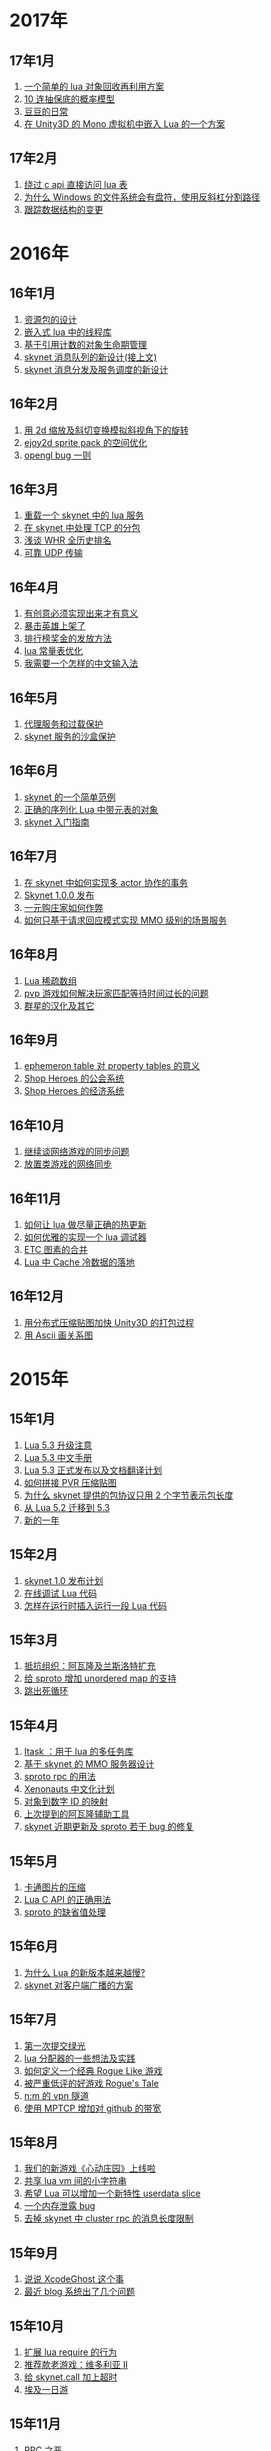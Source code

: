 * 2017年
** 17年1月
1. [[http://blog.codingnow.com/2017/01/lua_typesystem.html][一个简单的 lua 对象回收再利用方案]]
2. [[http://blog.codingnow.com/2017/01/exponential_distribution.html][10 连抽保底的概率模型]]
3. [[http://blog.codingnow.com/2017/01/doudou.html][豆豆的日常]]
4. [[http://blog.codingnow.com/2017/01/unity3d_sharplua.html][在 Unity3D 的 Mono 虚拟机中嵌入 Lua 的一个方案]]
** 17年2月
1. [[http://blog.codingnow.com/2017/02/lua_direct_access_table.html][绕过 c api 直接访问 lua 表]]
2. [[http://blog.codingnow.com/2017/02/windows_path_sep.html][为什么 Windows 的文件系统会有盘符，使用反斜杠分割路径]]
3. [[http://blog.codingnow.com/2017/02/tracedoc.html][跟踪数据结构的变更]]
* 2016年
** 16年1月
1. [[http://blog.codingnow.com/2016/01/assets.html][资源包的设计]]
2. [[http://blog.codingnow.com/2016/01/lua_threads.html][嵌入式 lua 中的线程库]]
3. [[http://blog.codingnow.com/2016/01/reference_count.html][基于引用计数的对象生命期管理]]
4. [[http://blog.codingnow.com/2016/01/skynet_mq.html][skynet 消息队列的新设计(接上文)]]
5. [[http://blog.codingnow.com/2016/01/skynet2.html][skynet 消息分发及服务调度的新设计]]
** 16年2月
1. [[http://blog.codingnow.com/2016/02/isometric_scale_skew.html][用 2d 缩放及斜切变换模拟斜视角下的旋转]]
2. [[http://blog.codingnow.com/2016/02/ejoy2d_sprite_pack.html][ejoy2d sprite pack 的空间优化]]
3. [[http://blog.codingnow.com/2016/02/opengl_vbo_bug.html][opengl bug 一则]]
** 16年3月
1. [[http://blog.codingnow.com/2016/03/skynet_reload.html][重载一个 skynet 中的 lua 服务]]
2. [[http://blog.codingnow.com/2016/03/skynet_tcp_package.html][在 skynet 中处理 TCP 的分包]]
3. [[http://blog.codingnow.com/2016/03/whr.html][浅谈 WHR 全历史排名]]
4. [[http://blog.codingnow.com/2016/03/reliable_udp.html][可靠 UDP 传输]]
** 16年4月
1. [[http://blog.codingnow.com/2016/04/ooaoeeeeieoeoeaooao.html][有创意必须实现出来才有意义]]
2. [[http://blog.codingnow.com/2016/04/attack_heroes_steam.html][暴击英雄上架了]]
3. [[http://blog.codingnow.com/2016/04/nae.html][排行榜奖金的发放方法]]
4. [[http://blog.codingnow.com/2016/04/lua_table_constants.html][lua 常量表优化]]
5. [[http://blog.codingnow.com/2016/04/chinese_input_method.html][我需要一个怎样的中文输入法]]
** 16年5月
1. [[http://blog.codingnow.com/2016/05/skynet_proxy.html][代理服务和过载保护]]
2. [[http://blog.codingnow.com/2016/05/skynet_memory.html][skynet 服务的沙盒保护]]
** 16年6月
1. [[http://blog.codingnow.com/2016/06/skynet_sample.html][skynet 的一个简单范例]]
2. [[http://blog.codingnow.com/2016/06/seri_lua_object.html][正确的序列化 Lua 中带元表的对象]]
3. [[http://blog.codingnow.com/2016/06/skynet_gettingstarted.html][skynet 入门指南]]
** 16年7月
1. [[http://blog.codingnow.com/2016/07/skynet_transaction.html][在 skynet 中如何实现多 actor 协作的事务]]
2. [[http://blog.codingnow.com/2016/07/skynet_released.html][Skynet 1.0.0 发布]]
3. [[http://blog.codingnow.com/2016/07/oooeci.html][一元购庄家如何作弊]]
4. [[http://blog.codingnow.com/2016/07/req_mmo.html][如何只基于请求回应模式实现 MMO 级别的场景服务]]
** 16年8月
1. [[http://blog.codingnow.com/2016/08/lua_sparse_array.html][Lua 稀疏数组]]
2. [[http://blog.codingnow.com/2016/08/pvp_match.html][pvp 游戏如何解决玩家匹配等待时间过长的问题]]
3. [[http://blog.codingnow.com/2016/08/stellaris.html][群星的汉化及其它]]
** 16年9月
1. [[http://blog.codingnow.com/2016/09/ephemeron_table_property_tables.html][ephemeron table 对 property tables 的意义]]
2. [[http://blog.codingnow.com/2016/09/shop_heroes_guild.html][Shop Heroes 的公会系统]]
3. [[http://blog.codingnow.com/2016/09/shop_heroes_ecosystem.html][Shop Heroes 的经济系统]]
** 16年10月
1. [[http://blog.codingnow.com/2016/10/gamesync.html][继续谈网络游戏的同步问题]]
2. [[http://blog.codingnow.com/2016/10/synchronization.html][放置类游戏的网络同步]]
** 16年11月
1. [[http://blog.codingnow.com/2016/11/lua_update.html][如何让 lua 做尽量正确的热更新]]
2. [[http://blog.codingnow.com/2016/11/lua_debugger.html][如何优雅的实现一个 lua 调试器]]
3. [[http://blog.codingnow.com/2016/11/etc_compose.html][ ETC 图素的合并]]
4. [[http://blog.codingnow.com/2016/11/cache_data.html][Lua 中 Cache 冷数据的落地]]
** 16年12月
1. [[http://blog.codingnow.com/2016/12/unity3d_remote_pvrtextool.html][用分布式压缩贴图加快 Unity3D 的打包过程]]
2. [[http://blog.codingnow.com/2016/12/ascii_graph.html][用 Ascii 画关系图]]
* 2015年
** 15年1月
1. [[http://blog.codingnow.com/2015/01/lua_53_update.html][Lua 5.3 升级注意]]
2. [[http://blog.codingnow.com/2015/01/lua_53_doc.html][Lua 5.3 中文手册]]
3. [[http://blog.codingnow.com/2015/01/lua_53_final.html][Lua 5.3 正式发布以及文档翻译计划]]
4. [[http://blog.codingnow.com/2015/01/pvr_combine.html][如何拼接 PVR 压缩贴图]]
5. [[http://blog.codingnow.com/2015/01/skynet_netpack.html][为什么 skynet 提供的包协议只用 2 个字节表示包长度]]
6. [[http://blog.codingnow.com/2015/01/lua_52_53.html][从 Lua 5.2 迁移到 5.3]]
7. [[http://blog.codingnow.com/2015/01/summary_and_plan.html][新的一年]]
** 15年2月
1. [[http://blog.codingnow.com/2015/02/skynet_10_plans.html][skynet 1.0 发布计划]]
2. [[http://blog.codingnow.com/2015/02/skynet_debugger.html][在线调试 Lua 代码]]
3. [[http://blog.codingnow.com/2015/02/inject_lua_code.html][怎样在运行时插入运行一段 Lua 代码]]
** 15年3月
1. [[http://blog.codingnow.com/2015/03/avalon.html][抵抗组织：阿瓦隆及兰斯洛特扩充]]
2. [[http://blog.codingnow.com/2015/03/sproto_unordered_map.html][给 sproto 增加 unordered map 的支持]]
3. [[http://blog.codingnow.com/2015/03/skynet_signal.html][跳出死循环]]
** 15年4月
1. [[http://blog.codingnow.com/2015/04/ltask.html][ltask ：用于 lua 的多任务库]]
2. [[http://blog.codingnow.com/2015/04/skynet_mmo.html][基于 skynet 的 MMO 服务器设计]]
3. [[http://blog.codingnow.com/2015/04/sproto_rpc.html][sproto rpc 的用法]]
4. [[http://blog.codingnow.com/2015/04/xenonauts_translation.html][Xenonauts 中文化计划]]
5. [[http://blog.codingnow.com/2015/04/handlemap.html][对象到数字 ID 的映射]]
6. [[http://blog.codingnow.com/2015/04/avalon_tool.html][上次提到的阿瓦隆辅助工具]]
7. [[http://blog.codingnow.com/2015/04/skynet_sproto_bug.html][skynet 近期更新及 sproto 若干 bug 的修复]]
** 15年5月
1. [[http://blog.codingnow.com/2015/05/rgbyuv.html][卡通图片的压缩]]
2. [[http://blog.codingnow.com/2015/05/lua_c_api.html][Lua C API 的正确用法]]
3. [[http://blog.codingnow.com/2015/05/sproto_default_value.html][sproto 的缺省值处理]]
** 15年6月
1. [[http://blog.codingnow.com/2015/06/lua_changes.html][为什么 Lua 的新版本越来越慢?]]
2. [[http://blog.codingnow.com/2015/06/skynet_socket_sharedobject.html][skynet 对客户端广播的方案]]
** 15年7月
1. [[http://blog.codingnow.com/2015/07/attack_heroes.html][第一次提交绿光]]
2. [[http://blog.codingnow.com/2015/07/skynet_lua_allocator.html][lua 分配器的一些想法及实践]]
3. [[http://blog.codingnow.com/2015/07/roguelike_berlin_interpretation.html][如何定义一个经典 Rogue Like 游戏]]
4. [[http://blog.codingnow.com/2015/07/rogues_tale.html][被严重低评的好游戏 Rogue's Tale]]
5. [[http://blog.codingnow.com/2015/07/mptun.html][n:m 的 vpn 隧道]]
6. [[http://blog.codingnow.com/2015/07/mptcp_github.html][使用 MPTCP 增加对 github 的带宽]]
** 15年8月
1. [[http://blog.codingnow.com/2015/08/xdzy.html][我们的新游戏《心动庄园》上线啦]]
2. [[http://blog.codingnow.com/2015/08/lua_vm_share_string.html][共享 lua vm 间的小字符串]]
3. [[http://blog.codingnow.com/2015/08/lua_userdata_slice.html][希望 Lua 可以增加一个新特性  userdata slice]]
4. [[http://blog.codingnow.com/2015/08/memory_leak_bug.html][一个内存泄露 bug]]
5. [[http://blog.codingnow.com/2015/08/skynet_cluster_rpc_limit.html][去掉 skynet 中 cluster rpc 的消息长度限制]]
** 15年9月
1. [[http://blog.codingnow.com/2015/09/xcodeghost.html][说说 XcodeGhost 这个事]]
2. [[http://blog.codingnow.com/2015/09/blog_bug.html][最近 blog 系统出了几个问题]]
** 15年10月
1. [[http://blog.codingnow.com/2015/10/lua_require_env.html][扩展 lua require 的行为]]
2. [[http://blog.codingnow.com/2015/10/victoria2.html][推荐款老游戏：维多利亚 II]]
3. [[http://blog.codingnow.com/2015/10/timeout_skynetcall.html][给 skynet.call 加上超时]]
4. [[http://blog.codingnow.com/2015/10/egypt.html][埃及一日游]]
** 15年11月
1. [[http://blog.codingnow.com/2015/11/rpc.html][RPC 之恶]]
2. [[http://blog.codingnow.com/2015/11/skynet_crontab.html][skynet 中实现一个 crontab 的方法]]
3. [[http://blog.codingnow.com/2015/11/chat_app.html][闲扯几句移动社交软件]]
4. [[http://blog.codingnow.com/2015/11/linode_ubuntu_upgrade.html][终于升级了 linode  上的 ubuntu ]]
** 15年12月
1. [[http://blog.codingnow.com/2015/12/skynet_rc.html][Skynet 1.0.0 RC 版发布]]
2. [[http://blog.codingnow.com/2015/12/skynet_coroutine.html][skynet 里的 coroutine]]
3. [[http://blog.codingnow.com/2015/12/rogues_tale_guide.html][Rogue's Tale 基础系统设定]]
* 2014年
** 14年1月
1. [[http://blog.codingnow.com/2014/01/routemap.html][COC Like 游戏中的寻路算法]]
2. [[http://blog.codingnow.com/2014/01/isometric_tileset_engine.html][斜视角游戏的地图渲染]]
3. [[http://blog.codingnow.com/2014/01/momo_craft.html][我们的手游 陌陌争霸 终于上线了]]
4. [[http://blog.codingnow.com/2014/01/out_of_range_bug.html][一次内存越界的 bug]]
** 14年2月
1. [[http://blog.codingnow.com/2014/02/select_bug.html][一起 select 引起的崩溃]]
2. [[http://blog.codingnow.com/2014/02/net_gamble.html][如何让玩家相信游戏是公平的]]
3. [[http://blog.codingnow.com/2014/02/connection_reuse.html][在移动网络上创建更稳定的连接]]
** 14年3月
1. [[http://blog.codingnow.com/2014/03/lua_shared_proto.html][在不同的 lua vm 间共享 Proto]]
2. [[http://blog.codingnow.com/2014/03/skynet_socket_channel.html][Skynet 新的 socket.channel 模式]]
3. [[http://blog.codingnow.com/2014/03/linode.html][linode 广告时间]]
4. [[http://blog.codingnow.com/2014/03/mmzb_redis.html][谈谈陌陌争霸在数据库方面踩过的坑( Redis 篇)]]
5. [[http://blog.codingnow.com/2014/03/mmzb_mongodb.html][谈谈陌陌争霸在数据库方面踩过的坑(芒果篇)]]
6. [[http://blog.codingnow.com/2014/03/mmzb_db_2.html][谈谈陌陌争霸在数据库方面踩过的坑(排行榜篇)]]
7. [[http://blog.codingnow.com/2014/03/mmzb_db.html][谈谈陌陌争霸在数据库方面踩过的坑(前篇)]]
** 14年4月
1. [[http://blog.codingnow.com/2014/04/skynet_multicast.html][skynet 的新组播方案]]
2. [[http://blog.codingnow.com/2014/04/qc_recruit.html][简悦 QC 招聘]]
3. [[http://blog.codingnow.com/2014/04/skynet_release.html][Skynet 发布第一个正式版]]
4. [[http://blog.codingnow.com/2014/04/skynet_snax.html][skynet 的 snax 框架及热更新方案]]
5. [[http://blog.codingnow.com/2014/04/skynet_gate_lua_version.html][对 skynet 的 gate 服务的重构]]
6. [[http://blog.codingnow.com/2014/04/lua-conf.html][lua-conf 让配置信息在不同的 lua 虚拟机间共享]]
7. [[http://blog.codingnow.com/2014/04/memory_proof_lua_api.html][内存安全的 Lua api 调用]]
** 14年5月
1. [[http://blog.codingnow.com/2014/05/skynet_logo.html][skynet logo]]
2. [[http://blog.codingnow.com/2014/05/skynet_o_logo.html][skynet 征集 logo]]
3. [[http://blog.codingnow.com/2014/05/skynet_v020.html][skynet v0.2.0 发布]]
4. [[http://blog.codingnow.com/2014/05/skynet_mq_flags.html][skynet 消息队列调度算法的一点说明]]
** 14年6月
1. [[http://blog.codingnow.com/2014/06/linode1024.html][Linode 服务真不错]]
2. [[http://blog.codingnow.com/2014/06/skynet_harbor_redesign.html][重新设计并实现了 skynet 的 harbor 模块]]
3. [[http://blog.codingnow.com/2014/06/gotunnel.html][一个适用于腾讯开放平台的 tunnel]]
4. [[http://blog.codingnow.com/2014/06/skynet_tshirt.html][skynet 主题 T 恤]]
5. [[http://blog.codingnow.com/2014/06/skynet_cluster.html][skynet 的集群方案]]
** 14年7月
1. [[http://blog.codingnow.com/2014/07/skynet_response.html][skynet 中如何实现邮件达到通知服务]]
2. [[http://blog.codingnow.com/2014/07/sproto.html][sproto 的实现与评测]]
3. [[http://blog.codingnow.com/2014/07/ejoyproto.html][设计一种简化的 protocol buffer 协议]]
4. [[http://blog.codingnow.com/2014/07/skynet_http.html][给 skynet 增加 http 服务器模块]]
5. [[http://blog.codingnow.com/2014/07/skynet_msgserver.html][skynet 消息服务器支持]]
6. [[http://blog.codingnow.com/2014/07/skynet_short_connection.html][计划给 skynet 增加短连接的支持]]
7. [[http://blog.codingnow.com/2014/07/gameplan.html][一个游戏的想法]]
** 14年8月
1. [[http://blog.codingnow.com/2014/08/ueeoca.html][近日工作记录]]
2. [[http://blog.codingnow.com/2014/08/stm.html][STM 的简单实现]]
3. [[http://blog.codingnow.com/2014/08/unity3d_asset_bundle.html][Unity3D asset bundle 格式简析]]
** 14年9月
1. [[http://blog.codingnow.com/2014/09/sandbox_world.html][随机地形生成]]
2. [[http://blog.codingnow.com/2014/09/ejoy2d_shader.html][ejoy2d shader 模块改进计划]]
3. [[http://blog.codingnow.com/2014/09/2014_igf.html][2014 IGF 评选]]
** 14年10月
1. [[http://blog.codingnow.com/2014/10/beyond_earth.html][文明太空的评测]]
2. [[http://blog.codingnow.com/2014/10/gdc_china_2014.html][GDC China 2014]]
3. [[http://blog.codingnow.com/2014/10/skynet_overload.html][skynet 服务的过载保护]]
** 14年11月
1. [[http://blog.codingnow.com/2014/11/excel.html][策划们离不开的 Excel]]
2. [[http://blog.codingnow.com/2014/11/skynet_ae_udp_oeoe.html][skynet 的 UDP  支持]]
3. [[http://blog.codingnow.com/2014/11/rla_format.html][RLA 文件中的法线信息提取]]
** 14年12月
1. [[http://blog.codingnow.com/2014/12/dungeon_of_the_endless.html][Dungeon of the Endless]]
2. [[http://blog.codingnow.com/2014/12/skynet_meeting.html][skynet 社区广州聚会小记]]
3. [[http://blog.codingnow.com/2014/12/skynet_spinlock.html][乐观锁和悲观锁]]
* 2013年
** 13年1月
1. [[http://blog.codingnow.com/2013/01/memory_bug.html][内存异常排查]]
2. [[http://blog.codingnow.com/2013/01/reading_lua_vm.html][温故而知新]]
3. [[http://blog.codingnow.com/2013/01/memory_leak.html][内存泄露排查小记]]
4. [[http://blog.codingnow.com/2013/01/pixel_light_scene.html][Pixel light 中的场景管理]]
5. [[http://blog.codingnow.com/2013/01/binding_c_object_for_lua.html][为 Lua 绑定 C/C++ 对象]]
** 13年2月
1. [[http://blog.codingnow.com/2013/02/clash_of_clans.html][Clash of Clans]]
2. [[http://blog.codingnow.com/2013/02/unilua.html][C# 版的 Lua]]
** 13年3月
1. [[http://blog.codingnow.com/2013/03/objective_c.html][Objective-C 的对象模型]]
2. [[http://blog.codingnow.com/2013/03/iueoaea.html][最近一些心得]]
** 13年4月
1. [[http://blog.codingnow.com/2013/04/lua_522_bug.html][Lua 5.2.2 中的一处 Bug]]
2. [[http://blog.codingnow.com/2013/04/data_structure_tree.html][树结构的一点想法]]
3. [[http://blog.codingnow.com/2013/04/wm_create_exception.html][WM_CREATE 引起的 bug 一则]]
4. [[http://blog.codingnow.com/2013/04/dfont.html][动态字体的贴图管理]]
** 13年5月
1. [[http://blog.codingnow.com/2013/05/skynet_gate.html][skynet 的网关模块的一点修改]]
2. [[http://blog.codingnow.com/2013/05/sa_recruit.html][招聘 Windows/Linux SA 一名]]
3. [[http://blog.codingnow.com/2013/05/something_about_lua.html][介绍几个和 Lua 有关的东西]]
4. [[http://blog.codingnow.com/2013/05/join_us.html][招聘 Lua 开发人员一名]]
5. [[http://blog.codingnow.com/2013/05/xor_linked_list.html][XOR 链表]]
** 13年6月
1. [[http://blog.codingnow.com/2013/06/skynet_watchdog.html][skynet 下的用户登陆问题]]
2. [[http://blog.codingnow.com/2013/06/hive_lua_actor_model.html][Hive , Lua 的 actor 模型]]
3. [[http://blog.codingnow.com/2013/06/skynet_socket.html][重写了 skynet 中的 socket 库]]
4. [[http://blog.codingnow.com/2013/06/lua_mongo.html][MongoDB lua driver]]
5. [[http://blog.codingnow.com/2013/06/lua_bson.html][写了一个 lua bson 库]]
6. [[http://blog.codingnow.com/2013/06/lua_stack.html][用栈方式管理 Lua 中的 C 对象]]
7. [[http://blog.codingnow.com/2013/06/mongodb_lua_driver.html][MongoDB 的 Lua Driver]]
** 13年7月
1. [[http://blog.codingnow.com/2013/07/skynet_mongo_driver.html][给  skynet 添加 mongo driver]]
2. [[http://blog.codingnow.com/2013/07/coroutine_reuse.html][coroutine 的回收利用]]
3. [[http://blog.codingnow.com/2013/07/improve_skynet_socket_lib.html][增强了 skynet 的 socket 库]]
4. [[http://blog.codingnow.com/2013/07/callback_or_message_queue.html][回调还是消息队列]]
5. [[http://blog.codingnow.com/2013/07/hive_socket.html][Hive 增加了 socket 库]]
** 13年8月
1. [[http://blog.codingnow.com/2013/08/full_userdata_gc.html][去掉 full userdata 的 GC 元方法]]
2. [[http://blog.codingnow.com/2013/08/skynet_update.html][Skynet 的一次大更新]]
3. [[http://blog.codingnow.com/2013/08/reading_golang_source.html][读了一点 go 的源码]]
4. [[http://blog.codingnow.com/2013/08/exit_skynet.html][如何安全的退出 skynet ]]
** 13年9月
1. [[http://blog.codingnow.com/2013/09/lua_52_generational_gc.html][Lua 5.2 新增的分代 GC]]
2. [[http://blog.codingnow.com/2013/09/cstring.html][一个简单的 C string 库]]
3. [[http://blog.codingnow.com/2013/09/join_us_artist.html][招聘 美术特效制作人员一名]]
4. [[http://blog.codingnow.com/2013/09/skynet_bootstrap.html][skynet 的启动流程中的异步 IO 问题]]
5. [[http://blog.codingnow.com/2013/09/sparse_file_block_kaspersky.html][BT 下载器下载的安装文件被杀毒软件卡住的问题]]
6. [[http://blog.codingnow.com/2013/09/edge_font.html][字体勾边渲染的简单方法]]
** 13年10月
1. [[http://blog.codingnow.com/2013/10/skynet_lua_coroutine.html][skynet 中 Lua 服务的消息处理]]
2. [[http://blog.codingnow.com/2013/10/join_us_programmer.html][招聘 平台开发工程师]]
3. [[http://blog.codingnow.com/2013/10/dlang_string.html][D 语言的数组和字符串]]
** 13年11月
1. [[http://blog.codingnow.com/2013/11/bump_pointer_allocator.html][一个 Bump Pointer Allocator]]
2. [[http://blog.codingnow.com/2013/11/interview.html][ 云风：一个编程的自由人（图灵访谈）]]
3. [[http://blog.codingnow.com/2013/11/eo.html][虚惊一场]]
4. [[http://blog.codingnow.com/2013/11/recruit_unity3d.html][简悦招聘 Unity3D 程序员]]
** 13年12月
1. [[http://blog.codingnow.com/2013/12/lua_debugger.html][Lua 远程调试器]]
2. [[http://blog.codingnow.com/2013/12/ejoy2d.html][Ejoy2D 开源]]
3. [[http://blog.codingnow.com/2013/12/skynet_lua_alloc.html][skynet lua 服务的内存管理优化]]
4. [[http://blog.codingnow.com/2013/12/skynet_agent_pool.html][skynet 服务启动优化]]
5. [[http://blog.codingnow.com/2013/12/skynet_monitor.html][Skynet 的服务监控及远程调用]]
* 2012年
** 12年1月
1. [[http://blog.codingnow.com/2012/01/libuv.html][libuv 初窥]]
2. [[http://blog.codingnow.com/2012/01/lua_link_bug.html][一个链接 lua 引起的 bug , 事不过三]]
3. [[http://blog.codingnow.com/2012/01/dev_note_9.html][开发笔记 (9) ：近期工作小结]]
4. [[http://blog.codingnow.com/2012/01/niioeoouaieeaee.html][今天终于爬先锋了]]
5. [[http://blog.codingnow.com/2012/01/12306_sns.html][12306 可望成为中国最大的 SNS 网站]]
6. [[http://blog.codingnow.com/2012/01/ticket_queue.html][铁路订票系统的简单设计]]
7. [[http://blog.codingnow.com/2012/01/dev_note_8.html][开发笔记 (8) : 策划公式的 DSL 设计]]
8. [[http://blog.codingnow.com/2012/01/dev_note_7.html][开发笔记 (7) : 服务器底层框架及 RPC]]
9. [[http://blog.codingnow.com/2012/01/_oeouoeie.html][ 关于分工合作]]
** 12年2月
1. [[http://blog.codingnow.com/2012/02/forum.html][主题论坛的一些想法]]
2. [[http://blog.codingnow.com/2012/02/dev_note_11.html][开发笔记 (11) : 组播服务]]
3. [[http://blog.codingnow.com/2012/02/lua_trace.html][跟踪调试 Lua 程序]]
4. [[http://blog.codingnow.com/2012/02/dev_note_10.html][开发笔记 (10) ：内存数据库]]
5. [[http://blog.codingnow.com/2012/02/ring_buffer.html][Ring Buffer 的应用]]
** 12年3月
1. [[http://blog.codingnow.com/2012/03/dev_note_16.html][开发笔记(16) : Timer 和异步事件]]
2. [[http://blog.codingnow.com/2012/03/dev_note_15.html][开发笔记(15) : 热更新]]
3. [[http://blog.codingnow.com/2012/03/dev_note_14.html][开发笔记(14) : 工作总结及玩家状态广播]]
4. [[http://blog.codingnow.com/2012/03/dev_note_13.html][开发笔记 (13) : AOI 服务的设计与实现]]
5. [[http://blog.codingnow.com/2012/03/dev_note_12.html][开发笔记(12) : 位置同步策略]]
** 12年4月
1. [[http://blog.codingnow.com/2012/04/pbc_improved.html][pbc 优化]]
2. [[http://blog.codingnow.com/2012/04/lua_multi_states_database.html][让多个 Lua state 共享一份静态数据]]
3. [[http://blog.codingnow.com/2012/04/dev_note_17.html][开发笔记(17) : 策划表格公式处理]]
4. [[http://blog.codingnow.com/2012/04/lua_int64.html][Lua int64 的支持]]
5. [[http://blog.codingnow.com/2012/04/sync_time.html][如何更准确的网络对时]]
6. [[http://blog.codingnow.com/2012/04/mread.html][Ringbuffer 范例]]
** 12年5月
1. [[http://blog.codingnow.com/2012/05/ooc.html][杂记]]
2. [[http://blog.codingnow.com/2012/05/dev_note_19.html][开发笔记(19) : 怪物行走控制]]
3. [[http://blog.codingnow.com/2012/05/dev_note_18.html][开发笔记(18) : 读写锁与线程安全]]
** 12年6月
1. [[http://blog.codingnow.com/2012/06/continuation_in_lua_52.html][Lua 5.2 如何实现 C 调用中的 Continuation]]
2. [[http://blog.codingnow.com/2012/06/dev_note_21.html][开发笔记(21) : 无锁消息队列]]
3. [[http://blog.codingnow.com/2012/06/dev_note_20.html][开发笔记(20) : 交易系统]]
4. [[http://blog.codingnow.com/2012/06/ooeo.html][一些工作进展]]
5. [[http://blog.codingnow.com/2012/06/lua_support_utf8.html][让 Lua 支持中文变量名]]
** 12年7月
1. [[http://blog.codingnow.com/2012/07/dev_note_24.html][开发笔记(24) : Lua State 间的数据共享]]
2. [[http://blog.codingnow.com/2012/07/c_coroutine.html][C 的 coroutine 库]]
3. [[http://blog.codingnow.com/2012/07/dev_note_23.html][开发笔记(23) : 原子字典]]
4. [[http://blog.codingnow.com/2012/07/dev_note_22.html][开发笔记(22) : 背包系统]]
5. [[http://blog.codingnow.com/2012/07/lua_521.html][Lua 5.2.1 的一处改变]]
6. [[http://blog.codingnow.com/2012/07/lua_c_callback.html][在 C 中设置 Lua 回调函数引起的一处 bug]]
** 12年8月
1. [[http://blog.codingnow.com/2012/08/dev_note_25.html][开发笔记(25) : 改进的 RPC]]
2. [[http://blog.codingnow.com/2012/08/skynet_bug.html][记录一个并发引起的 bug]]
3. [[http://blog.codingnow.com/2012/08/skynet_dev.html][Skynet 的一些改进和进展]]
4. [[http://blog.codingnow.com/2012/08/skynet_harbor_rpc.html][Skynet 集群及 RPC ]]
5. [[http://blog.codingnow.com/2012/08/skynet.html][Skynet 开源]]
** 12年9月
1. [[http://blog.codingnow.com/2012/09/dev_note_26.html][开发笔记(26) : AOI 以及移动模块]]
2. [[http://blog.codingnow.com/2012/09/lua_52_changes.html][Lua 5.2 的细节改变]]
3. [[http://blog.codingnow.com/2012/09/join_us.html][正式招聘 web 平台开发工程师]]
4. [[http://blog.codingnow.com/2012/09/the_design_of_skynet.html][Skynet 设计综述]]
** 12年10月
1. [[http://blog.codingnow.com/2012/10/yingxi.html][近期攀岩小记]]
2. [[http://blog.codingnow.com/2012/10/luajit_20_lua_52_env.html][让 LuaJIT 2.0 支持 Lua 5.2 中的 _ENV 特性]]
3. [[http://blog.codingnow.com/2012/10/sc2_editor.html][星际争霸2编辑器的初接触]]
4. [[http://blog.codingnow.com/2012/10/bug_and_lockfree_queue.html][并发问题 bug 小记]]
5. [[http://blog.codingnow.com/2012/10/dev_note_27.html][开发笔记(27) : 公式计算机]]
** 12年11月
1. [[http://blog.codingnow.com/2012/11/phasing_technology.html][相位技术的实现]]
2. [[http://blog.codingnow.com/2012/11/dev_note_29.html][开发笔记(29) : agent 跨机 id 同步问题]]
3. [[http://blog.codingnow.com/2012/11/lua_share_code.html][Lua 字节码与字符串的共享]]
4. [[http://blog.codingnow.com/2012/11/dev_note_28.html][开发笔记(28) : 重构优化]]
** 12年12月
1. [[http://blog.codingnow.com/2012/12/share_rent.html][房租分配问题]]
2. [[http://blog.codingnow.com/2012/12/fuzzy_logic.html][模糊逻辑在 AI 中的应用]]
3. [[http://blog.codingnow.com/2012/12/luacc.html][Luacc]]
4. [[http://blog.codingnow.com/2012/12/lua_snapshot.html][一个 Lua 内存泄露检查工具]]
5. [[http://blog.codingnow.com/2012/12/user_authentication.html][登陆认证系统]]
6. [[http://blog.codingnow.com/2012/12/merchant.html][网络游戏中商人系统的一点想法]]
7. [[http://blog.codingnow.com/2012/12/programmer.html][程序员的职业素养]]
8. [[http://blog.codingnow.com/2012/12/gui_good_design.html][闲扯几句图形界面的设计]]
* 2011年
** 11年1月
1. [[http://blog.codingnow.com/2011/01/my_old_man.html][父亲]]
2. [[http://blog.codingnow.com/2011/01/memory_snapshot.html][如何给指定地址空间拍一个快照]]
3. [[http://blog.codingnow.com/2011/01/insight.html][顿悟？]]
4. [[http://blog.codingnow.com/2011/01/fork_multi_thread.html][极不和谐的 fork 多线程程序]]
5. [[http://blog.codingnow.com/2011/01/english_reading.html][有关英语阅读]]
6. [[http://blog.codingnow.com/2011/01/no.html][洋画]]
7. [[http://blog.codingnow.com/2011/01/virtual_goods_verify.html][网络游戏物品校验系统的设计]]
8. [[http://blog.codingnow.com/2011/01/memdb.html][梦幻西游服务器的优化]]
** 11年2月
1. [[http://blog.codingnow.com/2011/02/zeromq_message_patterns.html][ZeroMQ 的模式]]
2. [[http://blog.codingnow.com/2011/02/queue_system.html][食堂排队系统]]
3. [[http://blog.codingnow.com/2011/02/aaeeooc.html][新年杂记]]
4. [[http://blog.codingnow.com/2011/02/0x20_years.html][写在 0x20 岁之前]]
** 11年3月
1. [[http://blog.codingnow.com/2011/03/effective_c_3rd_preface.html][废稿留档：Effective C++ 3rd 的评注版（序）]]
2. [[http://blog.codingnow.com/2011/03/lua_gc_5.html][Lua GC 的源码剖析 (5)]]
3. [[http://blog.codingnow.com/2011/03/lua_gc_4.html][Lua GC 的源码剖析 (4)]]
4. [[http://blog.codingnow.com/2011/03/lua_gc_3.html][Lua GC 的源码剖析 (3)]]
5. [[http://blog.codingnow.com/2011/03/lua_gc_2.html][Lua GC 的源码剖析 (2)]]
6. [[http://blog.codingnow.com/2011/03/lua_gc_1.html][Lua GC 的源码剖析 (1)]]
7. [[http://blog.codingnow.com/2011/03/queue_system.html][服务器排队系统的一点想法 ]]
8. [[http://blog.codingnow.com/2011/03/share_photos.html][方便的分享照片]]
9. [[http://blog.codingnow.com/2011/03/optimize_io.html][梦幻西游服务器 IO 问题]]
10. [[http://blog.codingnow.com/2011/03/go_3.html][Go 语言初学实践(3)]]
11. [[http://blog.codingnow.com/2011/03/go_2.html][Go 语言初学实践(2)]]
12. [[http://blog.codingnow.com/2011/03/go_1.html][Go 语言初学实践(1)]]
13. [[http://blog.codingnow.com/2011/03/file_sharing.html][分享文件服务]]
** 11年4月
1. [[http://blog.codingnow.com/2011/04/module_initialization.html][再谈 C 语言的模块化设计]]
2. [[http://blog.codingnow.com/2011/04/3d_engine_plan.html][如果从头开发新的 3d engine]]
3. [[http://blog.codingnow.com/2011/04/ten_years_in_netease.html][我在网易的十年]]
4. [[http://blog.codingnow.com/2011/04/lua_gc_multithreading.html][把 lua 的 gc 移到独立线程]]
5. [[http://blog.codingnow.com/2011/04/lua_gc_6.html][Lua GC 的源码剖析 (6) 完结]]
** 11年5月
1. [[http://blog.codingnow.com/2011/05/asset_management.html][游戏开发中美术资源的管理]]
2. [[http://blog.codingnow.com/2011/05/chat_encryption.html][聊天信息加密的乱想]]
3. [[http://blog.codingnow.com/2011/05/english_reading.html][电子书平台及英文阅读]]
4. [[http://blog.codingnow.com/2011/05/power-grid-factory-manager.html][扯两句电厂经理]]
5. [[http://blog.codingnow.com/2011/05/solo.html][软件项目需要很多人一起完成可能是一个骗局]]
6. [[http://blog.codingnow.com/2011/05/bitcoin.html][Bitcoin 的基本原理]]
7. [[http://blog.codingnow.com/2011/05/gc_performance.html][闲扯几句 GC 的话题]]
8. [[http://blog.codingnow.com/2011/05/xtunnel.html][写了一个 proxy 用途你懂的]]
** 11年6月
1. [[http://blog.codingnow.com/2011/06/dns_tunnel.html][DNS 隧道]]
2. [[http://blog.codingnow.com/2011/06/luajit_ffi_zeromq.html][使用 luajit 的 ffi 绑定 zeromq]]
3. [[http://blog.codingnow.com/2011/06/mmorpg_server.html][传统 MMORPG 通讯模式实现的一点想法]]
** 11年7月
1. [[http://blog.codingnow.com/2011/07/align_bug.html][地址对齐问题引起的 Bug 一则]]
2. [[http://blog.codingnow.com/2011/07/googleplus.html][谈谈 Google+]]
3. [[http://blog.codingnow.com/2011/07/tianzhu-7.html][结组攀爬天柱岩（附高强小结）]]
4. [[http://blog.codingnow.com/2011/07/tianzhu-6.html][结组攀爬天柱岩（六）终]]
5. [[http://blog.codingnow.com/2011/07/tianzhu-5.html][结组攀爬天柱岩（五）]]
6. [[http://blog.codingnow.com/2011/07/tianzhu-4.html][结组攀爬天柱岩（四）]]
7. [[http://blog.codingnow.com/2011/07/tianzhuyan-3.html][结组攀爬天柱岩（三）]]
8. [[http://blog.codingnow.com/2011/07/tianzhuyan-2.html][结组攀爬天柱岩（二）]]
9. [[http://blog.codingnow.com/2011/07/tianzhuyan-1.html][结组攀爬天柱岩（一）]]
** 11年8月
1. [[http://blog.codingnow.com/2011/08/rope_ladder.html][绳梯]]
2. [[http://blog.codingnow.com/2011/08/kexiao1.html][开线流水帐]]
3. [[http://blog.codingnow.com/2011/08/mmorpg_scene_server.html][MMORPG 中场景服务的抽象]]
4. [[http://blog.codingnow.com/2011/08/lua_52_multithreaded.html][Lua 下实现抢占式多线程]]
** 11年9月
1. [[http://blog.codingnow.com/2011/09/jianyue.html][简悦]]
2. [[http://blog.codingnow.com/2011/09/autumn.html][秋天]]
3. [[http://blog.codingnow.com/2011/09/new_beginning.html][离开，是为了新的开始]]
** 11年10月
1. [[http://blog.codingnow.com/2011/10/virtual_currency.html][游戏收费方式的一点思考]]
2. [[http://blog.codingnow.com/2011/10/web_develop.html][Web 开发程序员招聘]]
3. [[http://blog.codingnow.com/2011/10/ueuoaoeo.html][近期一点进展]]
** 11年11月
1. [[http://blog.codingnow.com/2011/11/dev_note_3.html][开发笔记 (3) ]]
2. [[http://blog.codingnow.com/2011/11/mathematical_design.html][游戏数值策划]]
3. [[http://blog.codingnow.com/2011/11/dev_note_2.html][开发笔记 (2) ：redis 数据库结构设计 ]]
4. [[http://blog.codingnow.com/2011/11/dev_note_1.html][开发笔记 (1)]]
5. [[http://blog.codingnow.com/2011/11/ameba_lua_52.html][Ameba , 一个简单的 lua 多线程实现]]
6. [[http://blog.codingnow.com/2011/11/beginning.html][正式开始前]]
** 11年12月
1. [[http://blog.codingnow.com/2011/12/lua_52_env.html][lua 5.2 的 _ENV]]
2. [[http://blog.codingnow.com/2011/12/buddy_memory_allocation.html][Buddy memory allocation (伙伴内存分配器)]]
3. [[http://blog.codingnow.com/2011/12/dev_note_6.html][开发笔记 (6) : 结构化数据的共享存储]]
4. [[http://blog.codingnow.com/2011/12/pbc_lua_binding.html][pbc 库的 lua binding]]
5. [[http://blog.codingnow.com/2011/12/monty_hall.html][蒙特霍尔问题与我那餐盒饭]]
6. [[http://blog.codingnow.com/2011/12/dev_note_5.html][开发笔记 (5) : 场景服务及避免读写锁]]
7. [[http://blog.codingnow.com/2011/12/dev_note_4.html][开发笔记 (4) :  Agent 的消息循环及 RPC]]
8. [[http://blog.codingnow.com/2011/12/probability.html][概率问题]]
9. [[http://blog.codingnow.com/2011/12/protocol_buffers_for_c.html][Protocol Buffers for C]]
* 2010年
** 10年1月
1. [[http://blog.codingnow.com/2010/01/cpp_template.html][古怪的 C++ 问题]]
2. [[http://blog.codingnow.com/2010/01/ff13.html][最终幻想XIII]]
3. [[http://blog.codingnow.com/2010/01/bank.html][招行虽然烂，但至少可以用]]
4. [[http://blog.codingnow.com/2010/01/modularization_in_c_1.html][浅谈 C 语言中模块化设计的范式]]
5. [[http://blog.codingnow.com/2010/01/c_modularization.html][C 语言对模块化支持的欠缺]]
6. [[http://blog.codingnow.com/2010/01/good_design.html][好的设计]]
7. [[http://blog.codingnow.com/2010/01/avatar.html][武汉的黄牛还是实在]]
8. [[http://blog.codingnow.com/2010/01/the_new_c_standard_1_2.html][《The New C Standard》的新版下载]]
9. [[http://blog.codingnow.com/2010/01/lua_520_work1.html][Lua 5.2.0 (work1)]]
10. [[http://blog.codingnow.com/2010/01/book.html][随便写写]]
** 10年2月
1. [[http://blog.codingnow.com/2010/02/no_password.html][为什么一定要有密码?]]
2. [[http://blog.codingnow.com/2010/02/cpp_ctor.html][在 C++ 中引入 gc 后的对象初始化]]
3. [[http://blog.codingnow.com/2010/02/cpp_inherit.html][C++ 中的接口继承与实现继承]]
4. [[http://blog.codingnow.com/2010/02/cpp_gc.html][在 C++ 中实现一个轻量的标记清除 gc 系统]]
5. [[http://blog.codingnow.com/2010/02/move.html][搬家]]
6. [[http://blog.codingnow.com/2010/02/eoo.html][虚杯以待]]
7. [[http://blog.codingnow.com/2010/02/serendipity.html][缘分天注定]]
8. [[http://blog.codingnow.com/2010/02/magic.html][关于那个手穿玻璃]]
9. [[http://blog.codingnow.com/2010/02/oeouo.html][关于招聘]]
10. [[http://blog.codingnow.com/2010/02/ff13.html][FF13 剧情完成]]
11. [[http://blog.codingnow.com/2010/02/recruit.html][招聘程序员]]
** 10年3月
1. [[http://blog.codingnow.com/2010/03/boardgame_bar.html][我的桌面游戏吧快开张了]]
2. [[http://blog.codingnow.com/2010/03/c_serialization.html][C 语言的数据序列化]]
3. [[http://blog.codingnow.com/2010/03/cpp_protected.html][C++ 中的 protected]]
4. [[http://blog.codingnow.com/2010/03/netease_oa.html][我诅咒帮网易做 OA 系统的公司]]
5. [[http://blog.codingnow.com/2010/03/object_oriented_programming_in_c.html][我所偏爱的 C 语言面向对象编程范式]]
6. [[http://blog.codingnow.com/2010/03/iioauiioaeoaein.html][感谢各位投递简历和参加面试的同学]]
** 10年4月
1. [[http://blog.codingnow.com/2010/04/vfs.html][实现一个简单的虚拟文件系统]]
2. [[http://blog.codingnow.com/2010/04/ieaeenaeieia.html][筹码选配问题]]
3. [[http://blog.codingnow.com/2010/04/eoaee.html][小店开张了]]
** 10年5月
1. [[http://blog.codingnow.com/2010/05/shared_data_in_lua_states.html][共享 lua state 中的数据]]
2. [[http://blog.codingnow.com/2010/05/popo_ent.html][千呼万唤始出来，结果是这么白痴的设定]]
3. [[http://blog.codingnow.com/2010/05/setjmp.html][setjmp 的正确使用]]
4. [[http://blog.codingnow.com/2010/05/battlestar_galactica.html][太空堡垒卡拉狄加]]
5. [[http://blog.codingnow.com/2010/05/silenceisdefeat_tcp_forwarding.html][silenceisdefeat 关掉了 TCP Forwarding]]
6. [[http://blog.codingnow.com/2010/05/memory_proxy.html][给你的模块设防]]
7. [[http://blog.codingnow.com/2010/05/delve.html][Delve 迷你地下城冒险游戏]]
** 10年6月
1. [[http://blog.codingnow.com/2010/06/detect_utf-8_gbk.html][区分一个包含汉字的字符串是 UTF-8 还是 GBK]]
2. [[http://blog.codingnow.com/2010/06/c_programming_language.html][C 语言的前世今生]]
3. [[http://blog.codingnow.com/2010/06/vfs_implemention.html][把 vfs 实现好了]]
4. [[http://blog.codingnow.com/2010/06/masterminds_of_programming_forth.html][有关 Forth]]
5. [[http://blog.codingnow.com/2010/06/masterminds_of_programming_7_lua.html][采访 Lua 发明人的一篇文章]]
** 10年7月
1. [[http://blog.codingnow.com/2010/07/mingw_stack_backtrace.html][mingw 下的 stack backtrace]]
2. [[http://blog.codingnow.com/2010/07/cellphone.html][换了个新手机]]
3. [[http://blog.codingnow.com/2010/07/game_network.html][游戏多服务器架构的一点想法]]
4. [[http://blog.codingnow.com/2010/07/function_c.html][C 语言中统一的函数指针]]
** 10年8月
1. [[http://blog.codingnow.com/2010/08/array_erase.html][从数组里删除一个元素]]
2. [[http://blog.codingnow.com/2010/08/libvpx.html][在游戏引擎中播放视频]]
3. [[http://blog.codingnow.com/2010/08/bug.html][记一个 Bug]]
4. [[http://blog.codingnow.com/2010/08/resource_pack.html][游戏资源的压缩、打包与补丁更新]]
5. [[http://blog.codingnow.com/2010/08/protobuf_for_lua.html][继续完善 protobuf 库]]
6. [[http://blog.codingnow.com/2010/08/proto_buffers_in_lua.html][Proto Buffers in Lua]]
7. [[http://blog.codingnow.com/2010/08/debug_in_windows.html][Windows 下调试问题一则]]
** 10年9月
1. [[http://blog.codingnow.com/2010/09/nz_south_island.html][新西兰南岛游]]
2. [[http://blog.codingnow.com/2010/09/nz.html][在新西兰自驾]]
3. [[http://blog.codingnow.com/2010/09/oeouoaieaeaeeoaeo.html][关于这段时间的技术评审]]
4. [[http://blog.codingnow.com/2010/09/update_backtrace-mingw.html][backtrace-mingw 更新]]
** 10年10月
1. [[http://blog.codingnow.com/2010/10/effective_cpp_3rd_comment.html][Effective C++ 3rd 的一点评论]]
2. [[http://blog.codingnow.com/2010/10/effective_cpp_3rd_edition.html][Effective C++ 3rd Edition]]
** 10年11月
1. [[http://blog.codingnow.com/2010/11/go_prime.html][Go 语言初步]]
2. [[http://blog.codingnow.com/2010/11/shared_resource.html][多进程资源共享及多样化加载]]
3. [[http://blog.codingnow.com/2010/11/group_chat.html][关于群服务的实现]]
4. [[http://blog.codingnow.com/2010/11/qq_360.html][QQ 用户关系的迁移]]
** 10年12月
1. [[http://blog.codingnow.com/2010/12/optimize_game_server_io.html][梦幻西游服务器 IO 的一点优化]]
2. [[http://blog.codingnow.com/2010/12/12_oaeea.html][12 月二三事]]
3. [[http://blog.codingnow.com/2010/12/usb_netdisk.html][想要这么一个网盘]]
4. [[http://blog.codingnow.com/2010/12/lua_cothread.html][lua cothread]]
* 2009年
** 09年1月
1. [[http://blog.codingnow.com/2009/01/recv_bug.html][出在 recv 上的一个 bug]]
2. [[http://blog.codingnow.com/2009/01/safe_web_environment.html][在不安全的网络环境下安全上网]]
3. [[http://blog.codingnow.com/2009/01/the_new_c_standard.html][The New C Standard]]
4. [[http://blog.codingnow.com/2009/01/c_interface.html][一个 C 接口设计的问题]]
** 09年2月
1. [[http://blog.codingnow.com/2009/02/mapeditor.html][关于地图编辑器的一些想法]]
2. [[http://blog.codingnow.com/2009/02/a_game_of_thrones.html][冰与火之歌果然是个好游戏]]
3. [[http://blog.codingnow.com/2009/02/extractassociatedicon.html][ExtractAssociatedIcon 的一点问题]]
4. [[http://blog.codingnow.com/2009/02/ouie.html][再谈"平等"]]
5. [[http://blog.codingnow.com/2009/02/niiiaeeoeo.html][今天许了个愿]]
6. [[http://blog.codingnow.com/2009/02/equality.html][平等]]
** 09年3月
1. [[http://blog.codingnow.com/2009/03/oaaoeueoeaeeaaeace.html][这两周做了好多事情]]
2. [[http://blog.codingnow.com/2009/03/safe_set.html][安全的迭代一个集合]]
3. [[http://blog.codingnow.com/2009/03/libstdcpp_dlclose_crash.html][libstdc++ 卸载问题]]
4. [[http://blog.codingnow.com/2009/03/terrain_texture.html][关于地表贴图]]
5. [[http://blog.codingnow.com/2009/03/aiaeeoooo.html][编程的首要原则]]
6. [[http://blog.codingnow.com/2009/03/freebsd_glx.html][Freebsd 下 glx 的一点问题]]
7. [[http://blog.codingnow.com/2009/03/gnu_make_vpath.html][让 GNU Make 把中间文件放到独立目录]]
8. [[http://blog.codingnow.com/2009/03/gnu_make_backslash.html][GNU Make 处理斜杠的问题]]
9. [[http://blog.codingnow.com/2009/03/lua_c_wrapper.html][为 lua 封装 C 对象的生存期管理问题]]
10. [[http://blog.codingnow.com/2009/03/resource_management.html][关于游戏中资源管理的一些补充]]
11. [[http://blog.codingnow.com/2009/03/manual_gc_source.html][关于 manual gc 的代码分析]]
12. [[http://blog.codingnow.com/2009/03/lua_gc.html][降低 lua gc 的开销]]
** 09年4月
1. [[http://blog.codingnow.com/2009/04/ieaeeoaooaeio.html][为什么说不要编写庞大的程序]]
2. [[http://blog.codingnow.com/2009/04/bugs.html][两个 bug]]
3. [[http://blog.codingnow.com/2009/04/lua_ui_plugin_security.html][为 lua 插件提供一个安全的环境]]
4. [[http://blog.codingnow.com/2009/04/oeaeen.html][卡牌中的数学]]
** 09年5月
1. [[http://blog.codingnow.com/2009/05/lua_string_prefix.html][lua 中判断字符串前缀]]
2. [[http://blog.codingnow.com/2009/05/lua_debugger.html][lua 调试器制作注意]]
3. [[http://blog.codingnow.com/2009/05/x_window_resize.html][X Window 的 Resize 处理]]
4. [[http://blog.codingnow.com/2009/05/tree.html][树结构的管理]]
5. [[http://blog.codingnow.com/2009/05/chinese_char_in_text_mode.html][在文本模式下显示中文]]
6. [[http://blog.codingnow.com/2009/05/forth.html][回顾 Forth]]
7. [[http://blog.codingnow.com/2009/05/niioaooeiaae.html][今天遭遇太好笑的房东]]
8. [[http://blog.codingnow.com/2009/05/print_r.html][树型打印一个 table]]
9. [[http://blog.codingnow.com/2009/05/lua_function_overload.html][在 lua 中实现函数的重载]]
** 09年6月
1. [[http://blog.codingnow.com/2009/06/actionscript3_socket.html][玩了一下 ActionScript]]
2. [[http://blog.codingnow.com/2009/06/make_recursion_directory.html][让 Make 递归所有子目录]]
3. [[http://blog.codingnow.com/2009/06/ueeoa.html][近日小结]]
4. [[http://blog.codingnow.com/2009/06/tcc_bug.html][tcc 的一个 bug]]
5. [[http://blog.codingnow.com/2009/06/link_loader.html][《链接、装载与库》书评]]
** 09年7月
1. [[http://blog.codingnow.com/2009/07/3d_engine_texture_management.html][3d engine 中的贴图资源管理]]
2. [[http://blog.codingnow.com/2009/07/boardgame.html][几款重口味的桌游]]
3. [[http://blog.codingnow.com/2009/07/the_elements_of_programming_style.html][老人言]]
4. [[http://blog.codingnow.com/2009/07/gnu_make_mkdir.html][GNU Make 下创建目录的问题]]
5. [[http://blog.codingnow.com/2009/07/popo.html][关于“群”的那些破事]]
** 09年8月
1. [[http://blog.codingnow.com/2009/08/starcraft_boardgame.html][华丽的桌游：星际争霸]]
2. [[http://blog.codingnow.com/2009/08/the_pragmatic_programmer.html][《程序员修炼之道》书评]]
3. [[http://blog.codingnow.com/2009/08/ubuntu_boot_failed.html][Ubuntu 升级内核后不能正常引导的问题]]
4. [[http://blog.codingnow.com/2009/08/poker_condottiere.html][用扑克牌来玩 Condottiere]]
5. [[http://blog.codingnow.com/2009/08/getter_setter.html][关于 getter 和 setter]]
6. [[http://blog.codingnow.com/2009/08/o.html][捣糨糊]]
** 09年9月
1. [[http://blog.codingnow.com/2009/09/ssl_mitm_attack.html][ÓÐµãÉñ¾­¹ýÃô]]
2. [[http://blog.codingnow.com/2009/09/sony_p_gma500.html][¹ØÓÚ GMA500 Õâ¿éÏÔ¿¨]]
3. [[http://blog.codingnow.com/2009/09/taobao_homepage.html][¹ØÓÚ taobao Ê×Ò³µÄÃÔ»ó]]
4. [[http://blog.codingnow.com/2009/09/ext4_bug.html][½÷É÷Ê¹ÓÃÐÂÎÄ¼þÏµÍ³]]
5. [[http://blog.codingnow.com/2009/09/aoi_watchtower.html][AOI µÄÓÅ»¯]]
6. [[http://blog.codingnow.com/2009/09/sony_vaio_p91.html][Sony Vaio P91 ×°»ú¼òÂ¼]]
7. [[http://blog.codingnow.com/2009/09/rftg_rvi.html][¡¶ÒøºÓ¾ºÖð¡·µÚ¶þÀ©³ä¡¶ÅÑ¾ü¶ÔµÛ¹ú¡·ÈëÊÖ]]
8. [[http://blog.codingnow.com/2009/09/action_game.html][ÓÎÏ·¶¯×÷¸ÐÉè¼Æ³õÌ½]]
** 09年10月
1. [[http://blog.codingnow.com/2009/10/rss_reader.html][关于RSS阅读器的一些想法]]
2. [[http://blog.codingnow.com/2009/10/c_blocks.html][神啊，C 终于开始支持 closure 了]]
3. [[http://blog.codingnow.com/2009/10/sdchina_lua.html][C/C++ 与 Lua 的混合编程]]
4. [[http://blog.codingnow.com/2009/10/wallpaper.html][做了一张壁纸]]
** 09年11月
1. [[http://blog.codingnow.com/2009/11/skeletal_animation.html][骨骼动画的插值与融合]]
2. [[http://blog.codingnow.com/2009/11/array_c.html][动态数组的 C 实现]]
3. [[http://blog.codingnow.com/2009/11/diy_acquire.html][DIY 了一套 ACQUIRE]]
4. [[http://blog.codingnow.com/2009/11/sequence_c.html][sequence 的 C 实现]]
5. [[http://blog.codingnow.com/2009/11/sony_vaio_p_ubuntu_910.html][Ubuntu 9.10 升级]]
6. [[http://blog.codingnow.com/2009/11/luajit2_beta_release.html][luajit 这次终于扬眉吐气了]]
** 09年12月
1. [[http://blog.codingnow.com/2009/12/point_light_management.html][点光源的管理]]
2. [[http://blog.codingnow.com/2009/12/boardgame.html][最近玩的几个游戏]]
3. [[http://blog.codingnow.com/2009/12/cplusplus_xiaobei.html][不要像小贝那样学习C++]]
4. [[http://blog.codingnow.com/2009/12/cpp2009.html][C++ 会议第一天]]
* 2008年
** 08年1月
1. [[http://blog.codingnow.com/2008/01/deny_rumor.html][辟谣]]
2. [[http://blog.codingnow.com/2008/01/diffie_hellman.html][安全的提交密码]]
3. [[http://blog.codingnow.com/2008/01/version_control_system.html][版本控制系统再考察]]
4. [[http://blog.codingnow.com/2008/01/distributed_version_control.html][分布式的版本控制工具]]
5. [[http://blog.codingnow.com/2008/01/nethack.html][周末过了两天黑白颠倒的日子]]
6. [[http://blog.codingnow.com/2008/01/oeoooeoeue.html][给大家做个交代吧]]
7. [[http://blog.codingnow.com/2008/01/eea.html][随便写写]]
8. [[http://blog.codingnow.com/2008/01/email_163_opera.html][163 邮箱终于支持 opera 了]]
9. [[http://blog.codingnow.com/2008/01/thanks_all.html][感谢大家]]
10. [[http://blog.codingnow.com/2008/01/hands_wanted.html][想找个朋友]]
11. [[http://blog.codingnow.com/2008/01/c_int_type.html][C 语言(C99) 对 64 位整数类型的支持]]
12. [[http://blog.codingnow.com/2008/01/zelda_twilight_princess.html][新年快乐]]
** 08年2月
1. [[http://blog.codingnow.com/2008/02/nvidia.html][显卡还是 N 卡好啊]]
2. [[http://blog.codingnow.com/2008/02/animation_interface.html][角色动作控制接口的设计]]
3. [[http://blog.codingnow.com/2008/02/keyboard_gamepad.html][键盘毕竟不是手柄]]
4. [[http://blog.codingnow.com/2008/02/aoceeeeaeceeeeu.html][没有情人的情人节]]
5. [[http://blog.codingnow.com/2008/02/oee.html][春运]]
6. [[http://blog.codingnow.com/2008/02/anti_spam.html][受不了 spam 了]]
** 08年3月
1. [[http://blog.codingnow.com/2008/03/xwindow_mouse_wheel.html][X 下的鼠标滚轮消息的处理]]
2. [[http://blog.codingnow.com/2008/03/lua_feeling.html][感觉好多了]]
3. [[http://blog.codingnow.com/2008/03/oecieieaa.html][还真是休息不下来]]
4. [[http://blog.codingnow.com/2008/03/hot_update.html][基于 lua 的热更新系统设计要点]]
5. [[http://blog.codingnow.com/2008/03/queue_system.html][MMO 的排队系统]]
** 08年4月
1. [[http://blog.codingnow.com/2008/04/passed_days_1.html][那些日子（一）]]
2. [[http://blog.codingnow.com/2008/04/essence.html][游戏数值公式的表象与本质]]
3. [[http://blog.codingnow.com/2008/04/quasi-random_sequences.html][不那么随机的随机数列]]
4. [[http://blog.codingnow.com/2008/04/20_percent_time.html][我的 20% 时间]]
5. [[http://blog.codingnow.com/2008/04/cmb.html][招行的系统测试过吗？]]
6. [[http://blog.codingnow.com/2008/04/fps.html][游戏的帧率控制]]
7. [[http://blog.codingnow.com/2008/04/reverse_feedback.html][负反馈系统在模型动画控制中的应用]]
8. [[http://blog.codingnow.com/2008/04/bug.html][记录几个近期碰到的 bug]]
** 08年5月
1. [[http://blog.codingnow.com/2008/05/3d_engine.html][3d 引擎中对场景数据的接口设计]]
2. [[http://blog.codingnow.com/2008/05/probability_e.html][会抽到自己的那张吗？]]
3. [[http://blog.codingnow.com/2008/05/opengl_4444.html][关于 openGL 的 4444 贴图]]
4. [[http://blog.codingnow.com/2008/05/mitm_attack.html][防止中间人攻击]]
5. [[http://blog.codingnow.com/2008/05/passed_days_21.html][那些日子（终）]]
6. [[http://blog.codingnow.com/2008/05/passed_days_20.html][那些日子（二十）]]
7. [[http://blog.codingnow.com/2008/05/passed_days_19.html][那些日子（十九）]]
8. [[http://blog.codingnow.com/2008/05/passed_days_18.html][那些日子（十八）]]
9. [[http://blog.codingnow.com/2008/05/passed_days_17.html][那些日子（十七）]]
10. [[http://blog.codingnow.com/2008/05/passed_days_16.html][那些日子（十六）]]
11. [[http://blog.codingnow.com/2008/05/passed_days_15.html][那些日子（十五）]]
12. [[http://blog.codingnow.com/2008/05/ieoooecoeiuae.html][无言]]
13. [[http://blog.codingnow.com/2008/05/passed_days_14.html][那些日子（十四）]]
14. [[http://blog.codingnow.com/2008/05/passed_days_13.html][那些日子（十三）]]
15. [[http://blog.codingnow.com/2008/05/passed_days_12.html][那些日子（十二）]]
16. [[http://blog.codingnow.com/2008/05/passed_days_11.html][那些日子（十一）]]
17. [[http://blog.codingnow.com/2008/05/passed_days_10.html][那些日子（十）]]
18. [[http://blog.codingnow.com/2008/05/the_implementation_of_lua_50.html][The Implementation of Lua 5.0 中译]]
19. [[http://blog.codingnow.com/2008/05/tiny_web_server.html][写了个简易的 web server]]
20. [[http://blog.codingnow.com/2008/05/passed_days_9.html][那些日子（九）]]
21. [[http://blog.codingnow.com/2008/05/passed_days_8.html][那些日子（八）]]
22. [[http://blog.codingnow.com/2008/05/eoeouaeaeaa.html][数值调整、模拟器、编辑器]]
23. [[http://blog.codingnow.com/2008/05/passed_days_7.html][那些日子（七）]]
24. [[http://blog.codingnow.com/2008/05/passed_days_6.html][那些日子（六）]]
25. [[http://blog.codingnow.com/2008/05/passed_days_5.html][那些日子（五）]]
26. [[http://blog.codingnow.com/2008/05/passed_days_4.html][那些日子（四）]]
27. [[http://blog.codingnow.com/2008/05/passed_days_3.html][那些日子（三）]]
28. [[http://blog.codingnow.com/2008/05/passed_days_2.html][那些日子（二）]]
** 08年6月
1. [[http://blog.codingnow.com/2008/06/camera_interface.html][摄象机接口的设计]]
2. [[http://blog.codingnow.com/2008/06/board_game.html][推荐几个桌面游戏]]
3. [[http://blog.codingnow.com/2008/06/object_oriented.html][对面向对象的一些思考]]
4. [[http://blog.codingnow.com/2008/06/gc.html][引用计数与垃圾收集之比较]]
5. [[http://blog.codingnow.com/2008/06/variable_length_array.html][用 C 实现一个变长数组]]
6. [[http://blog.codingnow.com/2008/06/gc_for_c.html][给 C 实现一个垃圾收集器]]
7. [[http://blog.codingnow.com/2008/06/xcomufo.html][好游戏不问年代]]
8. [[http://blog.codingnow.com/2008/06/everyone_you_know_someday_will_die.html][你认识的每个人终将逝去]]
9. [[http://blog.codingnow.com/2008/06/bblean.html][推荐一下 bbLean]]
** 08年7月
1. [[http://blog.codingnow.com/2008/07/aoi.html][把 AOI 的部分独立出来]]
2. [[http://blog.codingnow.com/2008/07/kiss.html][KISS]]
3. [[http://blog.codingnow.com/2008/07/path_finding.html][一个简单的寻路算法]]
4. [[http://blog.codingnow.com/2008/07/weekend.html][周末]]
5. [[http://blog.codingnow.com/2008/07/ieae.html][闲扯几句]]
** 08年8月
1. [[http://blog.codingnow.com/2008/08/_alloca.html][_alloca 函数的实现]]
2. [[http://blog.codingnow.com/2008/08/compile_time_calculation_in_lua.html][让 lua 编译时计算]]
3. [[http://blog.codingnow.com/2008/08/lua_is_not_c_plus_plus.html][Lua 不是 C++]]
4. [[http://blog.codingnow.com/2008/08/iueiae.html][最近太不小心]]
5. [[http://blog.codingnow.com/2008/08/eeeeaiea.html][人不可貌相  ]]
6. [[http://blog.codingnow.com/2008/08/darcs.html][被 Darcs 折磨了一天]]
** 08年9月
1. [[http://blog.codingnow.com/2008/09/linkstation_pro.html][买了一台 LinkStation Pro]]
2. [[http://blog.codingnow.com/2008/09/replacement_of_ide_4.html][IDE 不是程序员的唯一选择（四）]]
3. [[http://blog.codingnow.com/2008/09/replacement_of_ide_3.html][IDE 不是程序员的唯一选择（三）]]
4. [[http://blog.codingnow.com/2008/09/replacement_of_ide_2.html][IDE 不是程序员的唯一选择（二）]]
5. [[http://blog.codingnow.com/2008/09/replacement_of_ide_1.html][IDE 不是程序员的唯一选择（一）]]
6. [[http://blog.codingnow.com/2008/09/refactoring.html][重构]]
7. [[http://blog.codingnow.com/2008/09/firewall.html][远程设置防火墙要小心]]
8. [[http://blog.codingnow.com/2008/09/height_map_border.html][高度图压缩后的边界处理]]
9. [[http://blog.codingnow.com/2008/09/google_chrome.html][google chrome 的确很 cool]]
** 08年10月
1. [[http://blog.codingnow.com/2008/10/lua_type_marshaling.html][给 Lua 增加参数类型描述]]
2. [[http://blog.codingnow.com/2008/10/alipay_linux.html][听说支付宝已经可以在 Linux 下用了]]
3. [[http://blog.codingnow.com/2008/10/climbing.html][周末野攀]]
4. [[http://blog.codingnow.com/2008/10/replacement_of_ide_6.html][IDE 不是程序员的唯一选择（终）]]
5. [[http://blog.codingnow.com/2008/10/replacement_of_ide_5.html][IDE 不是程序员的唯一选择（五）]]
6. [[http://blog.codingnow.com/2008/10/rtorrent.html][解决 RTorrent 部分中文文件名乱码]]
7. [[http://blog.codingnow.com/2008/10/ooeouiuaee_link_station_pro_oi.html][又折腾了 Link Station Pro 一天]]
** 08年11月
1. [[http://blog.codingnow.com/2008/11/xmpp.html][XMPP 简单研究]]
2. [[http://blog.codingnow.com/2008/11/coooeioeoeuioeoieieeee.html][感谢九城，以及诸个中国网游上市公司]]
3. [[http://blog.codingnow.com/2008/11/aoi_server.html][AOI 服务器的实现]]
4. [[http://blog.codingnow.com/2008/11/card.html][推荐一款游戏《卡牌对决》]]
5. [[http://blog.codingnow.com/2008/11/ssh_vtund_vpn.html][利用 ssh 和 vtund 接入别人的局域网]]
6. [[http://blog.codingnow.com/2008/11/freebsd_traceroute.html][freebsd 下的 traceroute]]
7. [[http://blog.codingnow.com/2008/11/sd2008.html][今年的 SD 2.0 大会]]
8. [[http://blog.codingnow.com/2008/11/oueoenie.html][不要拒绝学习]]
** 08年12月
1. [[http://blog.codingnow.com/2008/12/erlang_shell_utf-8.html][让 Erlang 的控制台支持中文]]
2. [[http://blog.codingnow.com/2008/12/dict.html][关于词典软件]]
3. [[http://blog.codingnow.com/2008/12/utf-8_replacement.html][一种对汉字更环保的 Unicode 编码方案]]
4. [[http://blog.codingnow.com/2008/12/sanya.html][在亚龙湾晒太阳]]
5. [[http://blog.codingnow.com/2008/12/december_beijing_5.html][离开工作的 12 月（五）]]
6. [[http://blog.codingnow.com/2008/12/december_beijing_4.html][离开工作的 12 月（四）]]
7. [[http://blog.codingnow.com/2008/12/december_beijing_3.html][离开工作的 12 月（三）]]
8. [[http://blog.codingnow.com/2008/12/december_beijing_2.html][离开工作的 12 月（二）]]
9. [[http://blog.codingnow.com/2008/12/december_beijing_1.html][离开工作的 12 月（一）]]
* 2007年
** 07年1月
1. [[http://blog.codingnow.com/2007/01/aee.html][病了]]
2. [[http://blog.codingnow.com/2007/01/ono.html][又见谣言]]
3. [[http://blog.codingnow.com/2007/01/google_baidu.html][google 和 baidu 的用户习惯之比较]]
4. [[http://blog.codingnow.com/2007/01/command_pattern_cpp_defect.html][从 Command 模式看 C++ 之缺陷]]
5. [[http://blog.codingnow.com/2007/01/win32_console.html][让 win32 程序也可以从 console 输出信息]]
6. [[http://blog.codingnow.com/2007/01/3d_engine.html][3D engine ，中间层的缺失]]
7. [[http://blog.codingnow.com/2007/01/weekend.html][周末]]
8. [[http://blog.codingnow.com/2007/01/is_c_dead.html][C 语言已死？]]
9. [[http://blog.codingnow.com/2007/01/aeeaeesseoeeeeeee.html][不小心成了高收入人士]]
10. [[http://blog.codingnow.com/2007/01/263.html][关于废弃 263 电子邮件信箱的声明]]
11. [[http://blog.codingnow.com/2007/01/c_minus_minus.html][C--]]
12. [[http://blog.codingnow.com/2007/01/ten_years.html][十年]]
13. [[http://blog.codingnow.com/2007/01/sid_meiers_railroads.html][席德梅尔的铁路]]
** 07年2月
1. [[http://blog.codingnow.com/2007/02/monster_hunter.html][《怪物猎人》是个不错的游戏]]
2. [[http://blog.codingnow.com/2007/02/valentinesday.html][程序员日]]
3. [[http://blog.codingnow.com/2007/02/cmb.html][支持一下《致招商银行的公开信》的活动]]
4. [[http://blog.codingnow.com/2007/02/lua_bug.html][lua 近期的一个 bug]]
5. [[http://blog.codingnow.com/2007/02/imagemagick.html][我们需要 photoshop 之外的选择]]
6. [[http://blog.codingnow.com/2007/02/sanguo.html][推荐一个游戏]]
7. [[http://blog.codingnow.com/2007/02/cplusplus.html][看着 C++ 远去]]
8. [[http://blog.codingnow.com/2007/02/user_authenticate.html][多服务器的用户身份认证方案]]
** 07年3月
1. [[http://blog.codingnow.com/2007/03/multicast.html][游戏服务器内的组播]]
2. [[http://blog.codingnow.com/2007/03/tcpip.html][精读《TCP/IP 详解》]]
3. [[http://blog.codingnow.com/2007/03/multi_entry.html][游戏服务器处理多个连接入口的方案]]
4. [[http://blog.codingnow.com/2007/03/cheat.html][网络诈骗的技术防范]]
5. [[http://blog.codingnow.com/2007/03/mahjong.html][为何麻将如此流行？]]
6. [[http://blog.codingnow.com/2007/03/google_talk.html][google talk 的平等]]
7. [[http://blog.codingnow.com/2007/03/google_baidu.html][论技术，还是 google 的强啊]]
8. [[http://blog.codingnow.com/2007/03/email.html][关于 email]]
9. [[http://blog.codingnow.com/2007/03/sell_short.html][关于卖空（Sell Short）]]
** 07年4月
1. [[http://blog.codingnow.com/2007/04/vc_gcc.html][终于不用 VC 了]]
2. [[http://blog.codingnow.com/2007/04/qixianqin.html][古琴和调音器]]
3. [[http://blog.codingnow.com/2007/04/ancient_bug_jpeg.html][修正了 jpeg 解码器中的一个 bug]]
4. [[http://blog.codingnow.com/2007/04/user_define_lua_loader.html][以自定义方式加载 lua 模块]]
5. [[http://blog.codingnow.com/2007/04/friend.html][君子之交淡如水]]
6. [[http://blog.codingnow.com/2007/04/mathematics.html][张筑生教授的《数学分析新讲》]]
7. [[http://blog.codingnow.com/2007/04/google_pinyin_ajax.html][Google 为什么不做 Ajax 版的输入法]]
8. [[http://blog.codingnow.com/2007/04/google_pinyin.html][Google 输入法]]
** 07年5月
1. [[http://blog.codingnow.com/2007/05/module_init.html][模块的初始化]]
2. [[http://blog.codingnow.com/2007/05/dxt.html][DXT 图片压缩]]
3. [[http://blog.codingnow.com/2007/05/oeueoiie.html][本周游戏]]
4. [[http://blog.codingnow.com/2007/05/good_design.html][良好的模块设计]]
5. [[http://blog.codingnow.com/2007/05/mutilthread_preload.html][资源的内存管理及多线程预读]]
6. [[http://blog.codingnow.com/2007/05/mingw_insight.html][被 insight 折腾了一晚上]]
7. [[http://blog.codingnow.com/2007/05/abc.html][智能 ABC 与拼音输入法]]
8. [[http://blog.codingnow.com/2007/05/back_to_google.html][用回 google.com]]
9. [[http://blog.codingnow.com/2007/05/lua_winproc.html][正确的向 WinProc 传递 lua_State 指针]]
10. [[http://blog.codingnow.com/2007/05/long_vacation.html][悠长假期]]
11. [[http://blog.codingnow.com/2007/05/timer.html][实现一个 timer]]
** 07年6月
1. [[http://blog.codingnow.com/2007/06/elementary_geometry.html][一道初等几何题]]
2. [[http://blog.codingnow.com/2007/06/platform_independence.html][平台无关的游戏引擎]]
3. [[http://blog.codingnow.com/2007/06/iueoaa.html][最近有点忙]]
4. [[http://blog.codingnow.com/2007/06/lua_registry_key.html][如何在 Lua 注册表中选择一个合适的 Key]]
5. [[http://blog.codingnow.com/2007/06/photo.html][贴两张前段去度假时拍的照片]]
6. [[http://blog.codingnow.com/2007/06/lua_top_20.html][魔兽世界的影响力]]
7. [[http://blog.codingnow.com/2007/06/kiss.html][看到一句话，心有戚戚]]
8. [[http://blog.codingnow.com/2007/06/backup.html][修复了留言本的 Bug ，翻出几篇旧文]]
9. [[http://blog.codingnow.com/2007/06/2007_video_card.html][2007 年玩家主流显卡配置]]
10. [[http://blog.codingnow.com/2007/06/iouooo.html][无欲则刚]]
** 07年7月
1. [[http://blog.codingnow.com/2007/07/eaeeoai.html][十年圆梦]]
2. [[http://blog.codingnow.com/2007/07/cpp_0x_gc.html][C++ 0x 中的垃圾收集]]
3. [[http://blog.codingnow.com/2007/07/mesh_compress.html][模型顶点数据的压缩]]
4. [[http://blog.codingnow.com/2007/07/x_window.html][X Window 编程的两个小问题]]
5. [[http://blog.codingnow.com/2007/07/jpeg.html][关于 jpeg 文档的修订]]
6. [[http://blog.codingnow.com/2007/07/money_in_game.html][游戏中的货币]]
7. [[http://blog.codingnow.com/2007/07/bigworld.html][唯一的游戏世界]]
8. [[http://blog.codingnow.com/2007/07/server_communication.html][游戏服务器组间的通讯]]
9. [[http://blog.codingnow.com/2007/07/robust.html][更健壮的 C++ 对象生命期管理]]
** 07年8月
1. [[http://blog.codingnow.com/2007/08/gmake.html][make 使用笔记]]
2. [[http://blog.codingnow.com/2007/08/oeeoeea.html][一些琐事]]
3. [[http://blog.codingnow.com/2007/08/math.html][数学是一种思考方式]]
4. [[http://blog.codingnow.com/2007/08/eeeooeeneeaueaee.html][谷歌可以保存搜索历史了]]
5. [[http://blog.codingnow.com/2007/08/e.html][欧拉数 e]]
6. [[http://blog.codingnow.com/2007/08/google_gfs_mapreduce_bigtable.html][读了 google 的几篇论文]]
7. [[http://blog.codingnow.com/2007/08/rmb.html][人民币升值？]]
** 07年9月
1. [[http://blog.codingnow.com/2007/09/shuffle.html][洗牌]]
2. [[http://blog.codingnow.com/2007/09/urs.html][独立的游戏用户登陆认证]]
3. [[http://blog.codingnow.com/2007/09/poisson_distribution.html][泊松分布]]
4. [[http://blog.codingnow.com/2007/09/iterator_safe.html][正确的迭代处理对象]]
5. [[http://blog.codingnow.com/2007/09/handwork.html][手工]]
6. [[http://blog.codingnow.com/2007/09/birthday.html][生日]]
7. [[http://blog.codingnow.com/2007/09/c_vs_cplusplus.html][C 的回归]]
8. [[http://blog.codingnow.com/2007/09/bridge_ajax_lua_kepler.html][玩了一下 ajax]]
9. [[http://blog.codingnow.com/2007/09/my_mother.html][大恩莫言谢]]
** 07年10月
1. [[http://blog.codingnow.com/2007/10/liar.html][设计了个扑克玩法]]
2. [[http://blog.codingnow.com/2007/10/robot_building_game.html][想找一个老的 DOS 游戏]]
3. [[http://blog.codingnow.com/2007/10/lua_c_object_reference.html][在 Lua 中管理 C 对象]]
4. [[http://blog.codingnow.com/2007/10/secure_login.html][让游戏用户安全的登陆]]
5. [[http://blog.codingnow.com/2007/10/microsoft_mouse_ie4.html][微软鼠标也不咋地嘛]]
6. [[http://blog.codingnow.com/2007/10/mmo.html][网络游戏的技术基础]]
7. [[http://blog.codingnow.com/2007/10/vacation.html][假期]]
** 07年11月
1. [[http://blog.codingnow.com/2007/11/deepcold.html][讲稿]]
2. [[http://blog.codingnow.com/2007/11/sd2china.html][马上启程去北京了]]
3. [[http://blog.codingnow.com/2007/11/random.html][随机数有多随机？]]
4. [[http://blog.codingnow.com/2007/11/namecard.html][新的名片]]
5. [[http://blog.codingnow.com/2007/11/inertia_thinking.html][思维的惯性]]
6. [[http://blog.codingnow.com/2007/11/long_trip.html][路漫漫其修远兮]]
7. [[http://blog.codingnow.com/2007/11/wisdom_tooth.html][智牙]]
8. [[http://blog.codingnow.com/2007/11/cold_late_autumn.html][天气凉了]]
** 07年12月
1. [[http://blog.codingnow.com/2007/12/ten_years.html][个人主页发布十周年纪念]]
2. [[http://blog.codingnow.com/2007/12/continue_random_thinking.html][胡思乱想续]]
3. [[http://blog.codingnow.com/2007/12/random_thinking.html][胡思乱想]]
4. [[http://blog.codingnow.com/2007/12/history.html][学习从历史开始]]
5. [[http://blog.codingnow.com/2007/12/fence_in_multi_core.html][多核环境下的内存屏障指令]]
* 2006年
** 06年1月
1. [[http://blog.codingnow.com/2006/01/oeouanoaoeea.html][关于读研这个事]]
2. [[http://blog.codingnow.com/2006/01/aiioeoaee.html][明天回家过年]]
3. [[http://blog.codingnow.com/2006/01/sleep_paralysis.html][睡眠瘫痪症]]
4. [[http://blog.codingnow.com/2006/01/eueoeoeo.html][不懂比懂更重要]]
5. [[http://blog.codingnow.com/2006/01/windows_hz_fonts.html][Windows 下最小的汉字点阵字摸]]
6. [[http://blog.codingnow.com/2006/01/tcp_stream_compress.html][基于TCP数据流的压缩]]
7. [[http://blog.codingnow.com/2006/01/aeeieaiaeioeacueoe.html][貌似合理的网络包协议]]
8. [[http://blog.codingnow.com/2006/01/ioooaeeaeueoaeuuaeeua.html][程序员一年究竟能有多少代码产量?]]
9. [[http://blog.codingnow.com/2006/01/eieieaa.html][准备动身去厦门]]
10. [[http://blog.codingnow.com/2006/01/dynamic_loading.html][动态加载资源]]
11. [[http://blog.codingnow.com/2006/01/font.html][安装字体]]
12. [[http://blog.codingnow.com/2006/01/top100.html][在中学100强中看到了母校的名字]]
13. [[http://blog.codingnow.com/2006/01/_lua.html][向 lua 虚拟机传递信息]]
** 06年2月
1. [[http://blog.codingnow.com/2006/02/know_why.html][搞清楚“为什么”]]
2. [[http://blog.codingnow.com/2006/02/aeieaeonoeooaee.html][楼上的装修已经有些日子了]]
3. [[http://blog.codingnow.com/2006/02/heightmap.html][高度图的压缩]]
4. [[http://blog.codingnow.com/2006/02/lua_51_final_release.html][lua 5.1 final release]]
5. [[http://blog.codingnow.com/2006/02/lua_51_module.html][lua 5.1 的 module]]
6. [[http://blog.codingnow.com/2006/02/double_to_int_magic_number.html][double to int 神奇的 magic number]]
7. [[http://blog.codingnow.com/2006/02/lua_rc4.html][lua 终于支持了16进制数]]
8. [[http://blog.codingnow.com/2006/02/epsilon_is_not_000001.html][EPSILON is NOT 0.00001!]]
9. [[http://blog.codingnow.com/2006/02/freebsd_gfw.html][freebsd 被 gfw 了]]
10. [[http://blog.codingnow.com/2006/02/eaeoi.html][精彩的一盘棋]]
** 06年3月
1. [[http://blog.codingnow.com/2006/03/bridge.html][桥牌]]
2. [[http://blog.codingnow.com/2006/03/acioeuesseio.html][没钱就别接受高等教育？]]
3. [[http://blog.codingnow.com/2006/03/oioaeoeoe.html][一次大的重构]]
4. [[http://blog.codingnow.com/2006/03/type_redefinition.html][type redefinition 的解决方法]]
5. [[http://blog.codingnow.com/2006/03/lock_resource.html][资源的管理及加解锁]]
6. [[http://blog.codingnow.com/2006/03/closure_table.html][使用 closure 替代 table]]
7. [[http://blog.codingnow.com/2006/03/proxy.html][监视单件的调用]]
8. [[http://blog.codingnow.com/2006/03/oaeoaeeecoeaaae.html][有的源码是不值得现在再去读的]]
9. [[http://blog.codingnow.com/2006/03/unicode_vs_multibyte.html][Unicode vs Multibyte]]
10. [[http://blog.codingnow.com/2006/03/cache.html][基于垃圾回收的资源管理]]
11. [[http://blog.codingnow.com/2006/03/wiki.html][建了一个 Wiki]]
12. [[http://blog.codingnow.com/2006/03/ooeeeiaaeoeoaee.html][以人为本，美术资源的归档]]
13. [[http://blog.codingnow.com/2006/03/auoa_cache_oeueaeaeea.html][利用 Cache 减少传输的数据量]]
** 06年4月
1. [[http://blog.codingnow.com/2006/04/ooeoaeaeieia.html][一个不简单的概率问题]]
2. [[http://blog.codingnow.com/2006/04/ieiaeaaeoeoeaca.html][共享目录的重新登陆]]
3. [[http://blog.codingnow.com/2006/04/boardcast_server.html][广播和监督服务器]]
4. [[http://blog.codingnow.com/2006/04/iooaeaue.html][程序员的命]]
5. [[http://blog.codingnow.com/2006/04/aeeoaea.html][读书这件事]]
6. [[http://blog.codingnow.com/2006/04/iocp_kqueue_epoll.html][IOCP , kqueue , epoll ... 有多重要？]]
7. [[http://blog.codingnow.com/2006/04/cueoe.html][亲近自然]]
8. [[http://blog.codingnow.com/2006/04/sync.html][网络游戏的对时以及同步问题]]
9. [[http://blog.codingnow.com/2006/04/aaeeoee.html][读了一本书]]
10. [[http://blog.codingnow.com/2006/04/tgaviewer.html][做了个 tga 查看器]]
11. [[http://blog.codingnow.com/2006/04/iuiaeie.html][贴图的合并]]
12. [[http://blog.codingnow.com/2006/04/shapley.html][谢卜勒 (Shapley) 公平三原则]]
13. [[http://blog.codingnow.com/2006/04/oeueaeooeoaeeoiieiec.html][周末又打了一晚上桥牌]]
** 06年5月
1. [[http://blog.codingnow.com/2006/05/manage_resource.html][对象和资源的管理]]
2. [[http://blog.codingnow.com/2006/05/opera_fans.html][opera fans]]
3. [[http://blog.codingnow.com/2006/05/c.html][C 有 C 的规则]]
4. [[http://blog.codingnow.com/2006/05/dirtyrect_demo.html][脏矩形演示 demo]]
5. [[http://blog.codingnow.com/2006/05/iaeeoeo.html][不太精准的时钟]]
6. [[http://blog.codingnow.com/2006/05/noeeea.html][阳朔归来]]
7. [[http://blog.codingnow.com/2006/05/ioaeaiioaeoeoiio.html][《我的编程感悟》的一处技术错误]]
8. [[http://blog.codingnow.com/2006/05/aiei.html][里程碑]]
9. [[http://blog.codingnow.com/2006/05/uieaee.html][长假过完了]]
** 06年6月
1. [[http://blog.codingnow.com/2006/06/about_eve.html][eve 随想及虚拟物品交易合法化]]
2. [[http://blog.codingnow.com/2006/06/eve.html][周末玩了一下 eve]]
3. [[http://blog.codingnow.com/2006/06/oeaeeoioaua.html][打成了一次大满贯]]
4. [[http://blog.codingnow.com/2006/06/const.html][看到一段关于 const 的讨论]]
5. [[http://blog.codingnow.com/2006/06/aeeeacoe.html][魔兽世界之过?]]
6. [[http://blog.codingnow.com/2006/06/aeoiie.html][概率游戏]]
7. [[http://blog.codingnow.com/2006/06/oo_lua.html][在 Lua 中实现面向对象]]
8. [[http://blog.codingnow.com/2006/06/currency.html][网络游戏中的货币系统]]
** 06年7月
1. [[http://blog.codingnow.com/2006/07/eoeueoiaee.html][手机收不到短信了]]
2. [[http://blog.codingnow.com/2006/07/lua_windows_api.html][用 lua 调用 Windows 的 API]]
3. [[http://blog.codingnow.com/2006/07/dell_mouse.html][糟糕的 DELL 鼠标]]
4. [[http://blog.codingnow.com/2006/07/crazystone.html][一部值得看的电影]]
5. [[http://blog.codingnow.com/2006/07/popopatch.html][网易泡泡的一个问题]]
6. [[http://blog.codingnow.com/2006/07/aaeeoiaeoa.html][读了一篇文章]]
7. [[http://blog.codingnow.com/2006/07/astar.html][A* 算法之误区]]
** 06年8月
1. [[http://blog.codingnow.com/2006/08/haskell.html][玩了一下 Haskell]]
2. [[http://blog.codingnow.com/2006/08/ioaieieuaeeeo.html][黄万里教授的忌日]]
3. [[http://blog.codingnow.com/2006/08/aiaea.html][编程的门槛]]
4. [[http://blog.codingnow.com/2006/08/eaeaiieon.html][虚拟物品交易研究]]
5. [[http://blog.codingnow.com/2006/08/aoeea.html][广州归来]]
6. [[http://blog.codingnow.com/2006/08/aueoeoei.html][临时决定出差]]
7. [[http://blog.codingnow.com/2006/08/nbstdin.html][Windows 下以非阻塞方式读取标准输入]]
8. [[http://blog.codingnow.com/2006/08/popo.html][popo 的语音通话]]
** 06年9月
1. [[http://blog.codingnow.com/2006/09/oiieoeaaioaeaiio2006cieaee_1.html][《游戏之旅——我的编程感悟》2006金秋读书季]]
2. [[http://blog.codingnow.com/2006/09/aiieaaoiaee.html][明天去旅游了]]
3. [[http://blog.codingnow.com/2006/09/lua_cclosure_upvalue.html][lua cclosure 的 upvalue 数量限制]]
4. [[http://blog.codingnow.com/2006/09/heartbeat_server.html][心跳服务器]]
5. [[http://blog.codingnow.com/2006/09/rpc.html][目前我们的游戏服务器逻辑层设计草案]]
6. [[http://blog.codingnow.com/2006/09/aieaeeuaeeoe.html][读完了《代码大全》]]
** 06年10月
1. [[http://blog.codingnow.com/2006/10/quadtree.html][用四叉树管理散布在平面上的对象]]
2. [[http://blog.codingnow.com/2006/10/oooeoouoeaaee.html][驾照终于考出来了]]
3. [[http://blog.codingnow.com/2006/10/data_server_design.html][数据服务器的设计]]
4. [[http://blog.codingnow.com/2006/10/multi_process_design.html][多进程的游戏服务器设计]]
5. [[http://blog.codingnow.com/2006/10/taoup.html][假期好读书]]
6. [[http://blog.codingnow.com/2006/10/aoi.html][服务器消息的广播]]
7. [[http://blog.codingnow.com/2006/10/password.html][可不可以只有密码没有用户名？]]
** 06年11月
1. [[http://blog.codingnow.com/2006/11/lua_debugger.html][Lua Debugger]]
2. [[http://blog.codingnow.com/2006/11/lua_breakpoint.html][lua 代码的断点调试]]
3. [[http://blog.codingnow.com/2006/11/lua_c.html][Lua 中写 C 扩展库时用到的一些技巧]]
4. [[http://blog.codingnow.com/2006/11/uioeenooe.html][宗教与科学（转载）]]
5. [[http://blog.codingnow.com/2006/11/lua_51_manual.html][Lua 5.1 中文手册]]
6. [[http://blog.codingnow.com/2006/11/eeeee.html][三人成虎]]
7. [[http://blog.codingnow.com/2006/11/windows_unix_dynamic_library.html][Windows 和 Unix 下动态链接库的区别]]
** 06年12月
1. [[http://blog.codingnow.com/2006/12/collision.html][碰撞检测]]
2. [[http://blog.codingnow.com/2006/12/eioaeoeiessiecea.html][三维空间直线方程是什么？]]
3. [[http://blog.codingnow.com/2006/12/wsaasyncselect_winsock.html][使用 WSAAsyncSelect 的 Winsock 编程模型]]
4. [[http://blog.codingnow.com/2006/12/eeaenoc.html][菜鸟打桥牌]]
5. [[http://blog.codingnow.com/2006/12/yodao.html][为什么是周二？]]
6. [[http://blog.codingnow.com/2006/12/lua_userdata.html][Lua 中 userdata 的反向映射]]
7. [[http://blog.codingnow.com/2006/12/euaeueaeuee.html][飞机能不能起飞]]
8. [[http://blog.codingnow.com/2006/12/lua_allocator.html][为 lua 配一个合适的内存分配器]]
9. [[http://blog.codingnow.com/2006/12/iieue.html][通宵]]
10. [[http://blog.codingnow.com/2006/12/vc6_warning_level_4.html][VC6 warning level 4 的问题]]
11. [[http://blog.codingnow.com/2006/12/main_loop_windows_timer.html][在 Windows 下使用 Timer 驱动游戏]]
12. [[http://blog.codingnow.com/2006/12/loadlibrary_search_order.html][LoadLibrary 的搜索次序]]
13. [[http://blog.codingnow.com/2006/12/ae.html][墨攻]]
* 2005年
** 05年9月
1. [[http://blog.codingnow.com/2005/09/about_com.html][关于 COM 的无责任评论]]
** 05年10月
1. [[http://blog.codingnow.com/2005/10/vc_memcpy.html][VC 对 memcpy 的优化]]
2. [[http://blog.codingnow.com/2005/10/lua_table.html][lua 的 table 处理]]
3. [[http://blog.codingnow.com/2005/10/windows_dll.html][Windows 对 DLL 文件的一些处理]]
4. [[http://blog.codingnow.com/2005/10/interprocess_communications.html][Windows 下的进程间通讯及数据共享]]
5. [[http://blog.codingnow.com/2005/10/p2p_for_mmo.html][针对网络游戏客户端更新的 P2P 网络]]
6. [[http://blog.codingnow.com/2005/10/oeoeeii.html][保重身体]]
7. [[http://blog.codingnow.com/2005/10/fiber.html][纤程]]
8. [[http://blog.codingnow.com/2005/10/about_game_design.html][游戏，一种奇怪的软件]]
9. [[http://blog.codingnow.com/2005/10/new_start.html][新的开始]]
** 05年11月
1. [[http://blog.codingnow.com/2005/11/optingames.html][游戏的优化——不仅仅是帧速率]]
2. [[http://blog.codingnow.com/2005/11/ieaiceeie.html][下午去上海]]
3. [[http://blog.codingnow.com/2005/11/myoffice.html][办公室里的抱石墙]]
4. [[http://blog.codingnow.com/2005/11/fuwa.html][五福娃]]
5. [[http://blog.codingnow.com/2005/11/mybook.html][书终于出版了]]
6. [[http://blog.codingnow.com/2005/11/script_vm.html][实现一个虚拟机]]
** 05年12月
1. [[http://blog.codingnow.com/2005/12/aoeioiie.html][当编辑器也成为游戏]]
2. [[http://blog.codingnow.com/2005/12/ueouo.html][基础不等于简单]]
3. [[http://blog.codingnow.com/2005/12/compare_with_lua_5.html][虚拟机之比较，lua 5 的实现]]
4. [[http://blog.codingnow.com/2005/12/oeuiaeeoiea.html][平安夜借机玩了一下]]
5. [[http://blog.codingnow.com/2005/12/typedef_struct_array.html][把结构定义成一个数组]]
6. [[http://blog.codingnow.com/2005/12/ioieoeeeien.html][汪达与巨像]]
7. [[http://blog.codingnow.com/2005/12/_ftol_opt.html][_ftol 的优化]]
8. [[http://blog.codingnow.com/2005/12/bjam.html][又让 bjam 郁闷了一把]]
9. [[http://blog.codingnow.com/2005/12/eooaossaea.html][收到一些读者的来信]]
10. [[http://blog.codingnow.com/2005/12/bjam_fx.html][让 bjam 支持 fx 文件的编译]]
11. [[http://blog.codingnow.com/2005/12/vm_in_12k.html][12K 的虚拟机]]
12. [[http://blog.codingnow.com/2005/12/ooeaeeuaec.html][一个陌生的电话]]
13. [[http://blog.codingnow.com/2005/12/parallel_gc.html][基于并行处理的垃圾回收方法]]
14. [[http://blog.codingnow.com/2005/12/stack_less_vm.html][实现一个系统堆栈无关的虚拟机]]
15. [[http://blog.codingnow.com/2005/12/about_java.html][闲话 java]]
16. [[http://blog.codingnow.com/2005/12/script_string.html][给脚本加入字符串类型]]
17. [[http://blog.codingnow.com/2005/12/aiooossaeeeoeoee.html][新闻从业者的素质]]
18. [[http://blog.codingnow.com/2005/12/printing_errors.html][《游戏之旅——我的编程感悟》勘误建议]]
19. [[http://blog.codingnow.com/2005/12/aneeoeoe_eeoeoe.html][民可使由之 不可使知之]]
20. [[http://blog.codingnow.com/2005/12/script_oo.html][在脚本语言中一个取巧实现 OO 的方法]]
21. [[http://blog.codingnow.com/2005/12/ioeocooec.html][网易求职被骗记？]]
22. [[http://blog.codingnow.com/2005/12/cpp_exception.html][C++ exception 的问题]]
23. [[http://blog.codingnow.com/2005/12/compiler.html][编译器实现有感]]
